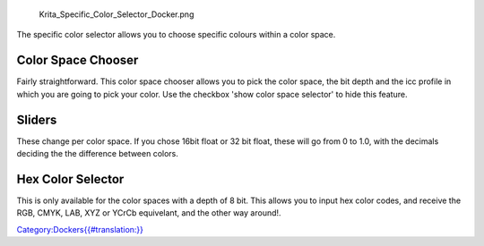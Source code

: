 .. figure:: Krita_Specific_Color_Selector_Docker.png
   :alt: Krita_Specific_Color_Selector_Docker.png

   Krita\_Specific\_Color\_Selector\_Docker.png

The specific color selector allows you to choose specific colours within
a color space.

Color Space Chooser
-------------------

Fairly straightforward. This color space chooser allows you to pick the
color space, the bit depth and the icc profile in which you are going to
pick your color. Use the checkbox 'show color space selector' to hide
this feature.

Sliders
-------

These change per color space. If you chose 16bit float or 32 bit float,
these will go from 0 to 1.0, with the decimals deciding the the
difference between colors.

Hex Color Selector
------------------

This is only available for the color spaces with a depth of 8 bit. This
allows you to input hex color codes, and receive the RGB, CMYK, LAB, XYZ
or YCrCb equivelant, and the other way around!.

`Category:Dockers{{#translation:}} <Category:Dockers{{#translation:}}>`__
